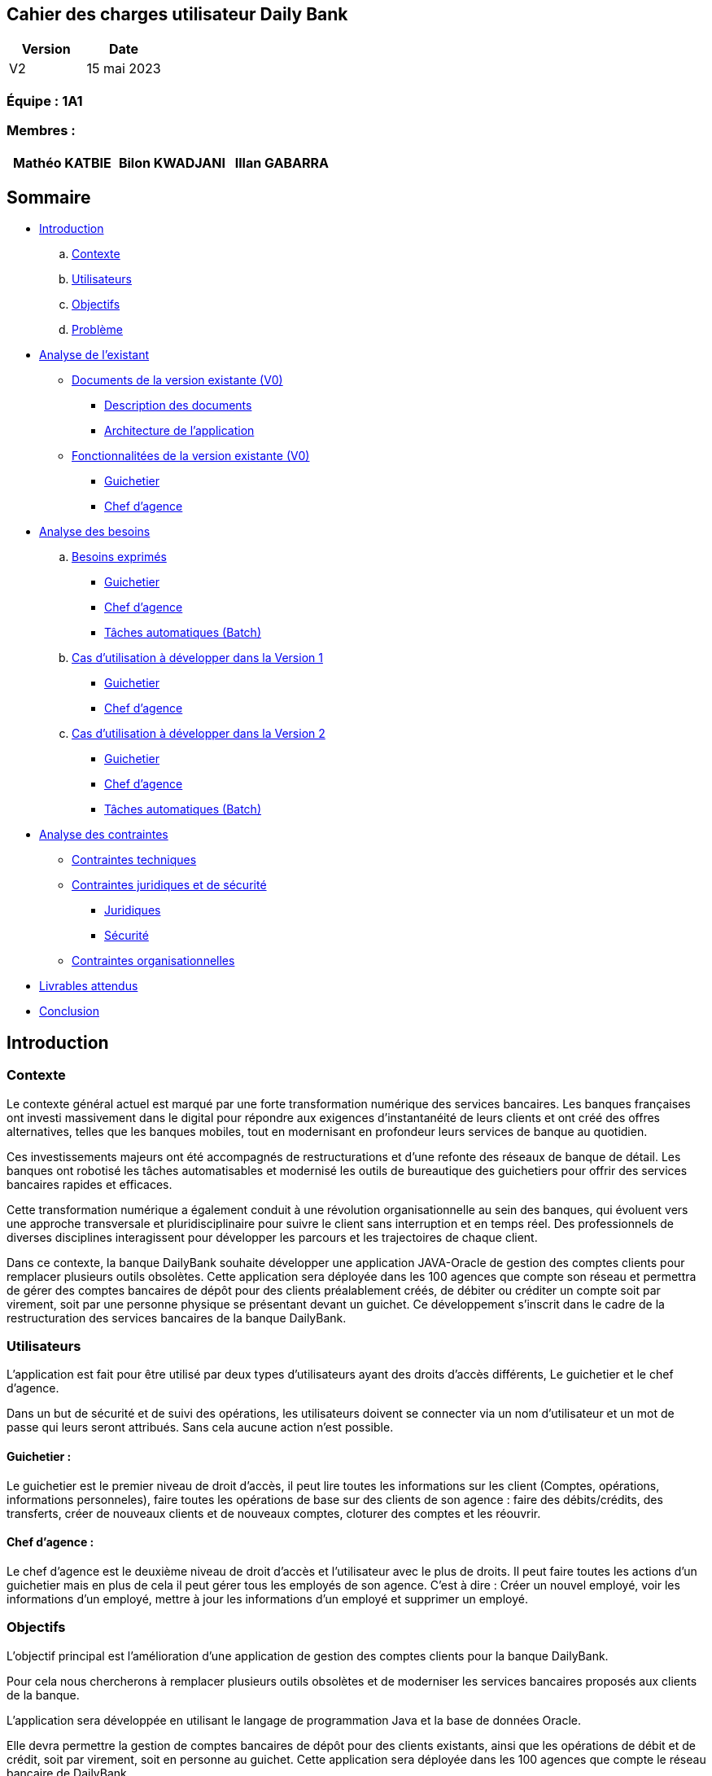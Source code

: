 == Cahier des charges utilisateur Daily Bank

[cols="1,1", options="header"]
|===
| Version | Date

| V2 | 15 mai 2023 
|===

=== Équipe : 1A1  

=== Membres :
[cols="1,1,1", options="header"]
|===

|Mathéo KATBIE | Bilon KWADJANI |Illan GABARRA

|===

== Sommaire 

- <<introduction,Introduction>>

  .. <<contexte,Contexte>>
  .. <<utilisateurs,Utilisateurs>>
  .. <<objectifs,Objectifs>>
  .. <<probleme,Problème>>


- <<analyse-existant,Analyse de l'existant>>

  * <<documents-version-existante,Documents de la version existante (V0)>>

    ** <<description-documents,Description des documents>>
    ** <<architecture-existant,Architecture de l'application>>

  * <<foncts-version-existante,Fonctionnalitées de la version existante (V0)>>
  
    ** <<guichetierV0,Guichetier>>
    ** <<chef-agenceV0,Chef d'agence>>
   
   
- <<analyse-des-besoins,Analyse des besoins>>

	.. <<besoins,Besoins exprimés>>

  		*** <<guichetier-besoins,Guichetier>>
  		*** <<chef-agence-besoins,Chef d'agence>>
      *** <<batch-besoins,Tâches automatiques (Batch)>>

  .. <<cas-utilisation-V1,Cas d'utilisation à développer dans la Version 1>>
  
      *** <<guichetierV1,Guichetier>>
      *** <<chef-agenceV1,Chef d'agence>>
  .. <<cas-utilisation-V2,Cas d'utilisation à développer dans la Version 2>>
  
      *** <<guichetierV2,Guichetier>>
      *** <<chef-agenceV2,Chef d'agence>>
      *** <<batch-V2,Tâches automatiques (Batch)>>

- <<analyse-des-contraintes,Analyse des contraintes>>

 ** <<contraintes-techniques,Contraintes techniques>>

 ** <<contraintes-juridiques-securite,Contraintes juridiques et de sécurité>>
    *** <<contraintes-juridiques,Juridiques>>
    *** <<contraintes-juridiques,Sécurité>>

 ** <<contraintes-organisationnelles,Contraintes organisationnelles>>
- <<livrables,Livrables attendus>>

- <<conclusion,Conclusion>>

[[introduction]]
== Introduction

[[contexte]]
=== Contexte

Le contexte général actuel est marqué par une forte transformation numérique des services bancaires. Les banques françaises ont investi massivement dans le digital pour répondre aux exigences d'instantanéité de leurs clients et ont créé des offres alternatives, telles que les banques mobiles, tout en modernisant en profondeur leurs services de banque au quotidien.

Ces investissements majeurs ont été accompagnés de restructurations et d'une refonte des réseaux de banque de détail. Les banques ont robotisé les tâches automatisables et modernisé les outils de bureautique des guichetiers pour offrir des services bancaires rapides et efficaces.

Cette transformation numérique a également conduit à une révolution organisationnelle au sein des banques, qui évoluent vers une approche transversale et pluridisciplinaire pour suivre le client sans interruption et en temps réel. Des professionnels de diverses disciplines interagissent pour développer les parcours et les trajectoires de chaque client.

Dans ce contexte, la banque DailyBank souhaite développer une application JAVA-Oracle de gestion des comptes clients pour remplacer plusieurs outils obsolètes. Cette application sera déployée dans les 100 agences que compte son réseau et permettra de gérer des comptes bancaires de dépôt pour des clients préalablement créés, de débiter ou créditer un compte soit par virement, soit par une personne physique se présentant devant un guichet. Ce développement s'inscrit dans le cadre de la restructuration des services bancaires de la banque DailyBank.

[[utilisateurs]]
=== Utilisateurs

L'application est fait pour être utilisé par deux types d'utilisateurs ayant des droits d'accès différents, Le guichetier et le chef d'agence.

Dans un but de sécurité et de suivi des opérations, les utilisateurs doivent se connecter via un nom d'utilisateur et un mot de passe qui leurs seront attribués. Sans cela aucune action n'est possible.

==== Guichetier :

Le guichetier est le premier niveau de droit d'accès, il peut lire toutes les informations sur les client (Comptes, opérations, informations personneles), faire toutes les opérations de base sur des clients de son agence : faire des débits/crédits, des transferts, créer de nouveaux clients et de nouveaux comptes, cloturer des comptes et les réouvrir. 

==== Chef d'agence :

Le chef d'agence est le deuxième niveau de droit d'accès et l'utilisateur avec le plus de droits. 
Il peut faire toutes les actions d'un guichetier mais en plus de cela il peut gérer tous les employés de son agence.
C'est à dire : Créer un nouvel employé, voir les informations d'un employé, mettre à jour les informations d'un employé et supprimer un employé.

[[objectifs]]
=== Objectifs

L'objectif principal est l'amélioration d'une application de gestion des comptes clients pour la banque DailyBank. 

Pour cela nous chercherons à remplacer plusieurs outils obsolètes et de moderniser les services bancaires proposés aux clients de la banque. 

L'application sera développée en utilisant le langage de programmation Java et la base de données Oracle. 

Elle devra permettre la gestion de comptes bancaires de dépôt pour des clients existants, ainsi que les opérations de débit et de crédit, soit par virement, soit en personne au guichet. Cette application sera déployée dans les 100 agences que compte le réseau bancaire de DailyBank. 

Le projet s'inscrit dans le cadre d'une restructuration plus large des services bancaires proposés par la banque, qui cherche à moderniser ses outils et à offrir une meilleure expérience client.

Le but du projet est de créer une version améliorée du logiciel bancaire, capable de répondre aux besoins des utilisateurs et de s'adapter aux évolutions technologiques.

[[probleme]]
=== Problème

Le développement de cette application de gestion des comptes clients répond à plusieurs problèmes. Tout d'abord, la banque DailyBank doit remplacer plusieurs outils obsolètes utilisés pour la gestion des comptes clients. Ces outils peuvent être peu efficaces, peu performants et ne répondent plus aux attentes des clients en termes de rapidité et de facilité d'utilisation. En développant une nouvelle application moderne et efficace, la banque pourra améliorer l'expérience client et renforcer sa compétitivité.

En outre, la banque DailyBank cherche à moderniser ses services bancaires pour répondre aux attentes des clients en matière de rapidité et de facilité d'utilisation. L'application de gestion des comptes clients permettra à la banque de proposer des services bancaires plus modernes et plus pratiques pour les clients, comme la gestion des comptes à distance et les opérations de paiement en ligne. Cela permettra à la banque de mieux s'adapter aux nouveaux modes de consommation des services bancaires, notamment l'utilisation croissante des applications mobiles.

Enfin, le développement de cette application de gestion des comptes clients s'inscrit dans une restructuration plus large des services bancaires proposés par la banque. La modernisation des outils de la banque permettra d'améliorer l'efficacité de l'ensemble des services bancaires et de renforcer la compétitivité de l'entreprise sur le marché.


[[analyse-existant]]
== Analyse de l'existant

[[documents-version-existante]]
=== Documents de la version existante (V0)

[[description-documents]]
==== Description des documents

- DailyBank : Un projet maven étant la version V0 du projet.


[[architecture-existant]]
==== Architecture de l'application

===== Package de la partie application

- *application* : Main de l'application

- *application.control* : C'est un ensemble de classes permettant de controler les dialogues et l'accès aux données.

- *application.tools* : Utilitaires pour application.view et application.control

- *application.view* : Controleurs de vues FXML avec controle des saisies effectuées en appelant au controleur de dialogue associé pour réaliser les actions

===== Package de la partie model

- *model.data* : Ce package se compose des classes permettant de stocker les informations de l'application en cours.  Chaque classe représente une table.
Le package est définit par le diagramme de classe ci-dessous.

.Diagramme de classe de la V0
image::..\..\ressources\images\dc-initialv0.svg[alt=Diagramme de classe V0]

- *model.orm* : Ce package est composé des classes permettant de faire des requêtes à la base de donnée de l'application. Chaque classe représente l'accès à une table.

- *model.orm.exception* : On y définit dans ce package des exceptions personnalisé pour les accès à la base de données, elles sont levées par les classes de model.orm



[[foncts-version-existante]]
=== Fonctionnalitées de la version existante (V0)

La version actuelle (V0) du logiciel bancaire permet aux guichetiers de modifier les informations des clients (adresse, téléphone, etc.), de créer un nouveau client, de consulter un compte et de débiter un compte. Les chefs d'agence peuvent rendre inactif un client.


image::..\..\ressources\images\uc-initial-v0.svg[alt=UseCase V0]


[[guichetierV0]]
==== Un guichetier peut :

Tous ces cas d'utilisation sont possible si le guichetier s'est authentifié avec son login et son mot de passe. 

- Modifier les informations des clients : le guichetier peut accéder aux informations des clients existants et les modifier si nécessaire, par exemple, en mettant à jour leurs numéros de téléphone ou leurs adresses.

- Inscrire un nouveau client : le guichetier peut enregistrer les informations personnelles d'un nouveau client dans le système, comme son nom, son adresse, son numéro de téléphone.

- Consulter un compte : le guichetier peut accéder aux informations des comptes d'un client existant, comme le solde actuel et les transactions récentes.

- Débiter un compte : le guichetier peut effectuer des opérations de débit sur le compte d'un client, par exemple, en retirant de l'argent liquide ou en effectuant un paiement. Pour cela le montant débité doit être supérieur à 0 et le solde après débit ne dois pas être inférieur au découvert autorisé et le compte client à qui appartient le compte ne doit pas être désactivé.

[[chef-agenceV0]]
==== Un chef d'agence peut :

Tous ces cas d'utilisation sont possible si le chef d'agence s'est authentifié avec son login et son mot de passe. 

- Faire les actions des guichetiers : Le chef d'agence peut faire toutes les actions d'un guichetier sous les mêmes conditions.

- Rendre inactif un client : le chef d'agence peut désactiver le compte d'un client existant si nécessaire. Cela doit empêcher de faire des opérations sur son/ses compte(s).

[[analyse-des-besoins]]
== Analyse des besoins

[[besoins]]
=== Besoins exprimés

[[guichetier-besoins]]
==== Guichetier :

- Permettre aux guichetiers de créer un nouveau compte client.
- Permettre aux guichetiers de créditer ou débiter un compte client.
- Permettre aux guichetiers d'effectuer des virements de compte à compte.
- Permettre aux guichetiers de clôturer un compte client.
- Permetre aux guichetiers de créer, voir, mettre à jour et effacer des prélèvements automatiques
- Permettre au guichetier de générer un relevé PDF des opérations d'un compte.

[[chef-agence-besoins]]
==== Chef d'Agence :

- Permettre aux chefs d'agence de gérer les employés de son agence (créer, lire, mettre à jour, supprimer des comptes employés).
- Permettre aux chefs d'agence de réaliser des débits exceptionnels sur des comptes.
- Permettre aux chefs d'agence de simuler des emprunts.
- Permettre aux chefs d'agence de simuler des assurances.

[[batch-besoins]]
==== Tâches automatiques (Batch) :

- Réaliser automatiquement des prélevement sur des comptes 
- Générer automatiquement des relevés mensuels

[[cas-utilisation-V1]]
=== Cas d'utilisation à développer dans la Version 1 :

Nous ne priorisons aucune de ces tâches car à nos yeux elles sont parfaitement réalisable dans le temps impartis.

[[guichetierV1]]
==== Guichetier :

Tous ces cas d'utilisation sont possible si le guichetier s'est authentifié avec son login et son mot de passe. 

- *Créditer un compte* (Java et BD avec procédure stockée) : le guichetier peut effectuer des opérations de crédit sur le compte d'un client. Pour cela le montant crédité doit être supérieur à 0 et le compte client à qui appartient le compte ne doit pas être désactivé.

- *Créer un compte* : le guichetier peut créer un nouveau compte pour un client existant en générant un nouveau numéro de compte unique. Pour cela le compte du client ne doit pas être désactivé.

- *Effectuer un virement de compte à compte* : le guichetier peut transférer de l'argent d'un compte à un autre en utilisant le numéro de compte du destinataire et le montant à transférer. Les comptes doivent appartenir à des clients de la DailyBank. Le montant transféré devra être supérieur à 0. Le solde après transfert du compte source ne dois pas être inférieur au découvert autorisé et les comptes clients à qui appartiennent les comptes ne doivent pas être désactivés.

- *Clôturer un compte* : le guichetier peut clôturer le compte bancaire d'un client si nécessaire.

[[chef-agenceV1]]
==== Chef d'Agence :

Tous ces cas d'utilisation sont possible si le chef d'agence s'est authentifié avec son login et son mot de passe. 

- *Gérer* (faire le "CRUD") les employés (guichetier et chef d'agence) : le chef d'agence peut créer, lire, mettre à jour et supprimer les informations des employés de son agence. 

[[cas-utilisation-V2]]
=== Cas d'utilisation à développer dans la Version 2 :

Nous prioriserons les fonctionnalitées à développer par Must/Should/Could/Will où Must est la tâche à faire en priorité et Will étant la moins importante fans l'ordre des fonctionnalités à développer

[[guichetierV2]]
==== Guichetier :

Tous ces cas d'utilisation sont possible si le guichetier s'est authentifié avec son login et son mot de passe et que l'ensemble des fonctionnalités de V1 sont développés. 

- *Création d'un prélévement automatique (Must)* : 
Le guichetier doit pouvoir créer un prélevement automatique pour un compte client non clôturé, il sera définit par un nom et un montant.

- *Lecture d'un prélévement automatique existant (Should)*
Le guichetier doit pouvoir lire un prélevement automatique existant pour un compte client.

- *Mise à jour d'un prélévement automatique existant (Could)* 
Le guichetier doit pouvoir modifier un prélevement automatique existant pour un compte client non clôturé c'est à dire modifier le montant et son nom.

- *Suppression d'un prélévement automatique (Should)*
Le guichetier doit pouvoir supprimer un prélevement automatique pour un compte client non clôturé.

- *Générer un relevé PDF des opérations d'un compte (Will)*
Le guichetier doit pouvoir faire générer un relevé PDF pour un compte client.
Il pemettra de voir l'ensemble des opérations du compte, son solde actuel mais aussi toutes les informations concernant ce compte telle que le découvert maximum autorisé.

[[chef-agenceV2]]
==== Chef d'Agence :

Tous ces cas d'utilisation sont possible si le chef d'agence s'est authentifié avec son login et son mot de passe et que l'ensemble des fonctionnalités de V1 sont développés.

- *Réaliser des débits exceptionnels sur des comptes (Must)*
Le chef d'agence peut débiter sur des comptes clients un montant supérieur au solde en cours additionné au découvert (Ex : Solde = 500, Découvert Max : 200, Débit normal maximum autorisé : 700, Dans cet exemple le débit exceptionnel peut lui être autorisé malgrès qu'il soit supérieur à 700)

- *Simuler des emprunts (Will)*
Le chef d'agence peut simuler des emprunts à taux fixe pour des comptes courants clients existants, ces emprunts sont définit par un taux fixe annuel , le type (mensualités ou annuités), un montant , un nombre de périodes. Créant ainsi un tableau représentant, le capital restant du en début de période, le montant des intérêt, le montant du principal, le montant à rembourser et le capital restant du en fin de période et cela pour chacunes des périodes. Mais aussi donner le coût total de l'emprunt.

- *Simuler des assurances (Could)*
Le chef d'agence peut simuler des assurances à taux fixe pour des comptes courants clients existants, ces emprunts sont définit par un taux fixe par période , un montant , un nombre de périodes. Donnant ainsi le montant à rembourser à chaque période et le total à rembourser

[[batch-V2]]
==== Tâches automatiques :

- *Réalisation de prélevement automatiques (Will)*
Le logiciel fera automatiquement les prélevements automatiques pour chacun des comptes non clôturés si la date de prélèvement est passé. Il est nécessaire d'avoir développé la création de nouveaux prélevements automatiques.

- *Généreration de relevés mensuels automatiquement (Will)*
Le logiciel générera automatiquement les relevés mensuels de chacun des comptes non clôturé pour chaque mois depuis la création du compte. Il est nécessaire d'avoir développer la création d'un relevé au préalable.

[[analyse-des-contraintes]]
== Analyse des contraintes

[[contraintes-techniques]]
=== Contraintes techniques

- Le language utilisé pour implémenter l'application est le Java.
- L'interface graphique utilise la librairie JavaFx.
- La base de donnée doit être utiliser le langage SQL avec le SGBD Sql Developper.
- L'outil de build utilisé est Maven.

[[contraintes-juridiques-securite]]
=== Contraintes juridiques et de sécurité

[[contraintes-juridiques]]
==== Contraintes juridiques :

- *Conformité aux règlementations bancaires* : Cette partie inclut les exigences en matière de lutte contre le blanchiment d'argent et de prévention de la fraude. Cela signifie que l'application DailyBank doit être en mesure de détecter et de prévenir les activités suspectes, conformément aux règles bancaires.

- *Protection des données personnelles* : Cette partie concerne les lois sur la protection des données personnelles, notamment le RGPD en Europe. Pour se conformer à ces règles, l'application doit obtenir le consentement des clients avant de recueillir leurs données et garantir la sécurité des informations stockées.

[[contraintes-securite]]
==== Contraintes de sécurité :

- *Authentification et contrôle d'accès* : L'application pour DailyBank doit mettre en place un système d'authentification et de contrôle d'accès sécurisé pour tous les utilisateurs, y compris les guichetiers et les chefs d'agence. Chaque utilisateur doit disposer d'un identifiant unique et d'un mot de passe pour accéder à l'application. Les autorisations d'accès doivent être définies en fonction des rôles et des responsabilités de chaque utilisateur afin de garantir l'intégrité et la confidentialité des données.

- *Sécurité des transactions et conservation des données* : Cette partie concerne la mise en place de mesures de sécurité pour protéger les transactions en ligne et garantir la confidentialité des données. Elle inclut également les exigences d'archivage et de conservation des données imposées par la réglementation bancaire, qui nécessitent que les données soient conservées de manière sûre et fiable.

- *Protection contre les attaques par injection* :
L'application doit mettre en place des mécanismes de protection contre les attaques par injection, telles que les injections SQL ou les injections de scripts. Pour ce faire, toutes les entrées utilisateur doivent être correctement validées, filtrées et échappées pour éviter l'exécution de code malveillant ou l'accès non autorisé aux données.

- *Gestion des erreurs et des exceptions* :
L'application doit être conçue pour gérer les erreurs et les exceptions de manière sécurisée. Les messages d'erreur générés par l'application ne doivent pas révéler d'informations sensibles ou d'indices sur la structure interne du système. Des mécanismes appropriés doivent être mis en place pour enregistrer et suivre les erreurs, afin de permettre une analyse et une correction ultérieures.

[[contraintes-organisationnelles]]
=== Contraintes organisationnelles

- Le développement de la solution doit respecté les délais fixés.
- Les livrables seront sur github.
- Le moyen de communication priviligié est Discord.
- Livraison V1 : prévue le 16/05/2023
- Livraison V2 : prévue le 26/05/2023

[[livrables]]
=== Livrables attendus

Les livrables du projet sont :

* Pour la partie Gestion de projet : 
** Un GANTT de la planification des taches lors du projet
** Un CDCU (Cahier Des Charges Utilisateurs)
** Une Documentation Utilisateur
** Un chiffrage du projet

* Pour la partie Developpement :
** Le Jar
** Une Documentation Technique
** Un Cahier de Recette (Tests)

[[conclusion]]
== Conclusion

En conclusion,la banque DailyBank souhaitant développer une application de gestion des comptes clients pour remplacer plusieurs outils obsolètes. Ce projet permettra d'améliorer l'application de gestion des comptes clients et de moderniser les services bancaires proposés aux clients de la banque. La nouvelle version de l'application devra répondre aux <<besoins,besoins exprimés>>. En répondant à ces besoins, la banque DailyBank pourra améliorer l'expérience client.



